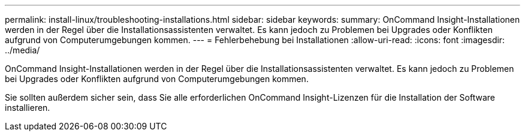 ---
permalink: install-linux/troubleshooting-installations.html 
sidebar: sidebar 
keywords:  
summary: OnCommand Insight-Installationen werden in der Regel über die Installationsassistenten verwaltet. Es kann jedoch zu Problemen bei Upgrades oder Konflikten aufgrund von Computerumgebungen kommen. 
---
= Fehlerbehebung bei Installationen
:allow-uri-read: 
:icons: font
:imagesdir: ../media/


[role="lead"]
OnCommand Insight-Installationen werden in der Regel über die Installationsassistenten verwaltet. Es kann jedoch zu Problemen bei Upgrades oder Konflikten aufgrund von Computerumgebungen kommen.

Sie sollten außerdem sicher sein, dass Sie alle erforderlichen OnCommand Insight-Lizenzen für die Installation der Software installieren.
